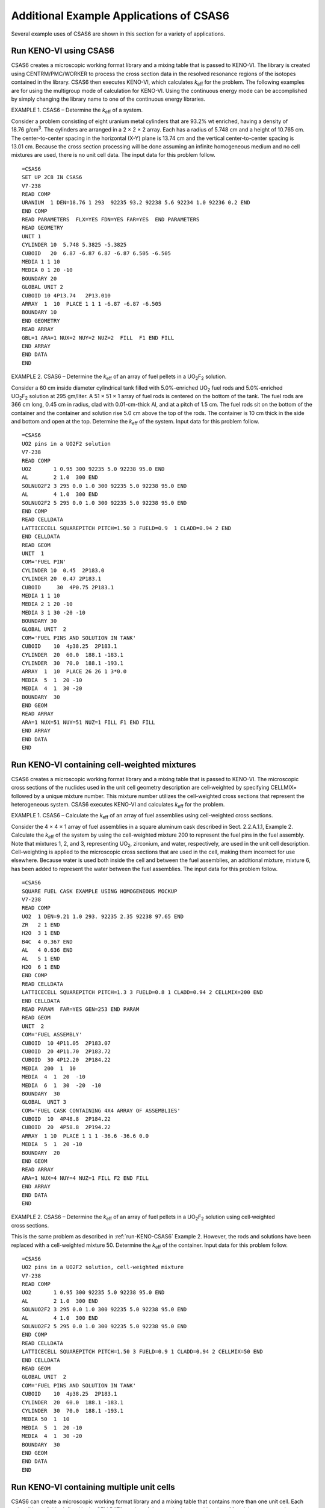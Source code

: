.. _CSAS6App:

Additional Example Applications of CSAS6
========================================

Several example uses of CSAS6 are shown in this section for a variety of applications.

.. _run-KENO-CSAS6:

Run KENO-VI using CSAS6
-----------------------

CSAS6 creates a microscopic working format library and a mixing table
that is passed to KENO-VI. The library is created using
CENTRM/PMC/WORKER to process the cross section data in the resolved
resonance regions of the isotopes contained in the library. CSAS6 then
executes KENO-VI, which calculates *k*\ :sub:`eff` for the problem. The
following examples are for using the multigroup mode of calculation for
KENO-VI. Using the continuous energy mode can be accomplished by simply
changing the library name to one of the continuous energy libraries.

EXAMPLE 1. CSAS6 – Determine the *k*\ :sub:`eff` of a system.

Consider a problem consisting of eight uranium metal cylinders that are
93.2% wt enriched, having a density of 18.76 g/cm\ :sup:`3`. The
cylinders are arranged in a 2 × 2 × 2 array. Each has a radius of
5.748 cm and a height of 10.765 cm. The center-to-center spacing in the
horizontal (X-Y) plane is 13.74 cm and the vertical center-to-center
spacing is 13.01 cm. Because the cross section processing will be done
assuming an infinite homogeneous medium and no cell mixtures are used,
there is no unit cell data. The input data for this problem follow.

.. highlight:: scale

::

  =CSAS6
  SET UP 2C8 IN CSAS6
  V7-238
  READ COMP
  URANIUM  1 DEN=18.76 1 293  92235 93.2 92238 5.6 92234 1.0 92236 0.2 END
  END COMP
  READ PARAMETERS  FLX=YES FDN=YES FAR=YES  END PARAMETERS
  READ GEOMETRY
  UNIT 1
  CYLINDER 10  5.748 5.3825 -5.3825
  CUBOID   20  6.87 -6.87 6.87 -6.87 6.505 -6.505
  MEDIA 1 1 10
  MEDIA 0 1 20 -10
  BOUNDARY 20
  GLOBAL UNIT 2
  CUBOID 10 4P13.74   2P13.010
  ARRAY  1  10  PLACE 1 1 1 -6.87 -6.87 -6.505
  BOUNDARY 10
  END GEOMETRY
  READ ARRAY
  GBL=1 ARA=1 NUX=2 NUY=2 NUZ=2  FILL  F1 END FILL
  END ARRAY
  END DATA
  END

EXAMPLE 2. CSAS6 – Determine the *k*\ :sub:`eff` of an array of fuel pellets in
a UO\ :sub:`2`\ F\ :sub:`2` solution.

Consider a 60 cm inside diameter cylindrical tank filled with
5.0%-enriched UO\ :sub:`2` fuel rods and 5.0%‑enriched
UO\ :sub:`2`\ F\ :sub:`2` solution at 295 gm/liter. A 51 × 51 × 1 array
of fuel rods is centered on the bottom of the tank. The fuel rods are
366 cm long, 0.45 cm in radius, clad with 0.01-cm-thick Al, and at a
pitch of 1.5 cm. The fuel rods sit on the bottom of the container and
the container and solution rise 5.0 cm above the top of the rods. The
container is 10 cm thick in the side and bottom and open at the top.
Determine the *k*\ :sub:`eff` of the system. Input data for this problem
follow.

::

  =CSAS6
  UO2 pins in a UO2F2 solution
  V7-238
  READ COMP
  UO2       1 0.95 300 92235 5.0 92238 95.0 END
  AL        2 1.0  300 END
  SOLNUO2F2 3 295 0.0 1.0 300 92235 5.0 92238 95.0 END
  AL        4 1.0  300 END
  SOLNUO2F2 5 295 0.0 1.0 300 92235 5.0 92238 95.0 END
  END COMP
  READ CELLDATA
  LATTICECELL SQUAREPITCH PITCH=1.50 3 FUELD=0.9  1 CLADD=0.94 2 END
  END CELLDATA
  READ GEOM
  UNIT  1
  COM='FUEL PIN'
  CYLINDER 10  0.45  2P183.0
  CYLINDER 20  0.47 2P183.1
  CUBOID     30  4P0.75 2P183.1
  MEDIA 1 1 10
  MEDIA 2 1 20 -10
  MEDIA 3 1 30 -20 -10
  BOUNDARY 30
  GLOBAL UNIT  2
  COM='FUEL PINS AND SOLUTION IN TANK'
  CUBOID    10  4p38.25  2P183.1
  CYLINDER  20  60.0  188.1 -183.1
  CYLINDER  30  70.0  188.1 -193.1
  ARRAY  1  10  PLACE 26 26 1 3*0.0
  MEDIA  5  1  20 -10
  MEDIA  4  1  30 -20
  BOUNDARY  30
  END GEOM
  READ ARRAY
  ARA=1 NUX=51 NUY=51 NUZ=1 FILL F1 END FILL
  END ARRAY
  END DATA
  END

Run KENO-VI containing cell-weighted mixtures
---------------------------------------------

CSAS6 creates a microscopic working format library and a mixing table
that is passed to KENO-VI. The microscopic cross sections of the
nuclides used in the unit cell geometry description are cell‑weighted by
specifying CELLMIX= followed by a unique mixture number. This mixture
number utilizes the cell-weighted cross sections that represent the
heterogeneous system. CSAS6 executes KENO-VI and calculates *k*\ :sub:`eff` for
the problem.

EXAMPLE 1. CSAS6 – Calculate the *k*\ :sub:`eff` of an array of fuel assemblies
using cell-weighted cross sections.

Consider the 4 × 4 × 1 array of fuel assemblies in a square aluminum
cask described in Sect. 2.2.A.1.1, Example 2. Calculate the *k*\ :sub:`eff` of
the system by using the cell-weighted mixture 200 to represent the fuel
pins in the fuel assembly. Note that mixtures 1, 2, and 3, representing
UO\ :sub:`2`, zirconium, and water, respectively, are used in the unit
cell description. Cell-weighting is applied to the microscopic
cross sections that are used in the cell, making them incorrect for use
elsewhere. Because water is used both inside the cell and between the
fuel assemblies, an additional mixture, mixture 6, has been added to
represent the water between the fuel assemblies. The input data for this
problem follow.

::

  =CSAS6
  SQUARE FUEL CASK EXAMPLE USING HOMOGENEOUS MOCKUP
  V7-238
  READ COMP
  UO2  1 DEN=9.21 1.0 293. 92235 2.35 92238 97.65 END
  ZR   2 1 END
  H2O  3 1 END
  B4C  4 0.367 END
  AL   4 0.636 END
  AL   5 1 END
  H2O  6 1 END
  END COMP
  READ CELLDATA
  LATTICECELL SQUAREPITCH PITCH=1.3 3 FUELD=0.8 1 CLADD=0.94 2 CELLMIX=200 END
  END CELLDATA
  READ PARAM  FAR=YES GEN=253 END PARAM
  READ GEOM
  UNIT  2
  COM='FUEL ASSEMBLY'
  CUBOID  10 4P11.05  2P183.07
  CUBOID  20 4P11.70  2P183.72
  CUBOID  30 4P12.20  2P184.22
  MEDIA  200  1  10
  MEDIA  4  1  20  -10
  MEDIA  6  1  30  -20  -10
  BOUNDARY  30
  GLOBAL  UNIT 3
  COM='FUEL CASK CONTAINING 4X4 ARRAY OF ASSEMBLIES'
  CUBOID  10  4P48.8  2P184.22
  CUBOID  20  4P58.8  2P194.22
  ARRAY  1 10  PLACE 1 1 1 -36.6 -36.6 0.0
  MEDIA  5  1  20 -10
  BOUNDARY  20
  END GEOM
  READ ARRAY
  ARA=1 NUX=4 NUY=4 NUZ=1 FILL F2 END FILL
  END ARRAY
  END DATA
  END

EXAMPLE 2. CSAS6 – Determine the *k*\ :sub:`eff` of an array of fuel pellets in
a UO\ :sub:`2`\ F\ :sub:`2` solution using cell‑weighted cross sections.

This is the same problem as described in :ref:`run-KENO-CSAS6` Example 2.
However, the rods and solutions have been replaced with a cell-weighted
mixture 50. Determine the *k*\ :sub:`eff` of the container. Input data for this
problem follow.

::

  =CSAS6
  UO2 pins in a UO2F2 solution, cell-weighted mixture
  V7-238
  READ COMP
  UO2       1 0.95 300 92235 5.0 92238 95.0 END
  AL        2 1.0  300 END
  SOLNUO2F2 3 295 0.0 1.0 300 92235 5.0 92238 95.0 END
  AL        4 1.0  300 END
  SOLNUO2F2 5 295 0.0 1.0 300 92235 5.0 92238 95.0 END
  END COMP
  READ CELLDATA
  LATTICECELL SQUAREPITCH PITCH=1.50 3 FUELD=0.9 1 CLADD=0.94 2 CELLMIX=50 END
  END CELLDATA
  READ GEOM
  GLOBAL UNIT  2
  COM='FUEL PINS AND SOLUTION IN TANK'
  CUBOID    10  4p38.25  2P183.1
  CYLINDER  20  60.0  188.1 -183.1
  CYLINDER  30  70.0  188.1 -193.1
  MEDIA 50  1  10
  MEDIA  5  1  20 -10
  MEDIA  4  1  30 -20
  BOUNDARY  30
  END GEOM
  END DATA
  END

Run KENO-VI containing multiple unit cells
------------------------------------------

CSAS6 can create a microscopic working format library and a mixing table
that contains more than one unit cell. Each unit cell is explicitly
defined in the CELLDATA section of the standard composition data.
Materials may appear in only one unit cell. All materials in the
standard composition that are not contained in a unit cell are processed
assuming infinite homogeneous media. CSAS6 passes the created working
library to KENO-VI which calculates *k*\ :sub:`eff` for the problem.

EXAMPLE 1. CSAS6 – Calculate the *k*\ :sub:`eff` of a system using two unit
cell descriptions.

Consider an infinite XY-array composed of two types of fuel assemblies
in a checkerboard pattern moderated by water. Each assembly consists of
a 17 × 17 × 1 array of zirconium-clad, enriched UO\ :sub:`2` fuel pins
in a square pitched array. In one array the uranium is 3.5%-enriched and
in the other array the uranium is 2.9%-enriched. The UO\ :sub:`2` has a
density of 9.21 g/cm\ :sup:`3`. The pin diameter is 0.8 cm and is 366 cm
long. The clad is 0.07 cm thick, and the pitch is 1.3 cm. Each fuel
bundle is contained in a 0.65-cm-thick Boral sheath. The bundles are
separated by an edge-to-edge spacing of 1.0 cm. The water and zirconium
is input in the standard composition data once for every unit cell in
which it appears because a material may appear in only one unit cell.
Determine the *k*\ :sub:`eff` of the infinite array. Note that periodic
boundary conditions are required to obtain an infinite checkerboard
array. Input data for this problem follow.

::

  =CSAS6
  2 SQUARE FUEL ASSEMBLIES EXAMPLE IN AN INFINITE LATTICE OF ASSEMBLIES
  V7-238
  READ COMP
  UO2  1  DEN=9.21 1.0 293. 92235 3.5 92238 96.5 END
  ZR   2  1 END
  H2O  3  1 END
  UO2  4  DEN=9.21 1.0 293. 92235 2.9 92238 97.1 END
  ZR   5  1 END
  H2O  6  1 END
  B4C  7  0.367 END
  AL   7  0.636 END
  END COMP
  READ CELLDATA
  LATTICECELL SQUAREPITCH PITCH=1.3 3 FUELD=0.8 1 CLADD=0.94 2 END
  LATTICECELL SQUAREPITCH PITCH=1.3 6 FUELD=0.8 4 CLADD=0.94 5 END
  END CELLDATA
  READ PARAM FAR=YES GEN=253 END PARAM
  READ GEOM
  UNIT  1
  COM='3.5 W% FUEL PIN'
  CYLINDER 10  0.4  2P183.0
  CYLINDER 20  0.47 2P183.07
  CUBOID   30  4P0.65 2P183.07
  MEDIA 1 1 10
  MEDIA 2 1 20 -10
  MEDIA 3 1 30 -20 -10
  BOUNDARY 30
  UNIT  2
  COM='3.5 W% FUEL ASSEMBLY'
  CUBOID  10  4P11.05  2P183.07
  CUBOID  20  4P11.7   2P183.72
  CUBOID  30  4P12.2   2P184.22
  ARRAY  1 10  PLACE 9 9 1 3*0.0
  MEDIA  7  1  20 -10
  MEDIA  3  1  20 -20 -20
  BOUNDARY  30
  UNIT  3
  COM='2.9 W% FUEL PIN'
  CYLINDER 10  0.4  2P183.0
  CYLINDER 20  0.47 2P183.07
  CUBOID   30  4P0.65 2P183.07
  MEDIA 4 1 10
  MEDIA 5 1 20 -10
  MEDIA 6 1 30 -20 -10
  BOUNDARY 30
  UNIT   4
  COM='2.9 W% FUEL ASSEMBLY'
  CUBOID  10  4P11.05  2P183.07
  CUBOID  20  4P11.7   2P183.72
  CUBOID  30  4P12.2   2P184.22
  ARRAY  2 10  PLACE 9 9 1 3*0.0
  MEDIA  7  1  20 -10
  MEDIA  6  1  20 -20 -20
  BOUNDARY  30
  GLOBAL  UNIT 5
  COM='FUEL CASK CONTAINING 4X4 ARRAY OF ASSEMBLIES'
  CUBOID   10  4P24.4  2P184.22
  ARRAY  3 10  PLACE  1 1 1 -12.2  -12.2  0.0
  BOUNDARY 10
  END GEOM
  READ ARRAY
  ARA=1 NUX=17 NUY=17 NUZ=1 FILL F1 END FILL
  ARA=2 NUX=17 NUY=17 NUZ=1 FILL F3 END FILL
  GBL=3 ARA=3 NUX=2 NUY=2 NUZ=1 FILL 2 4 4 2 END FILL
  END ARRAY
  READ BOUNDS XYF=PERIODIC END BOUNDS
  END DATA
  END

EXAMPLE 2. CSAS6 – Calculate the *k*\ :sub:`eff` of a system using two unit
cell descriptions and cell-weighted mixtures.

Consider a problem in which a stainless steel cylinder with an inner
diameter of 56 cm and an inside height of 91 cm is filled with pellets
of UO\ :sub:`2` in borated water. The steel is 0.125 cm thick. The
spherical 2.57%-enriched UO\ :sub:`2` pellets have a diameter of 1.07 cm
and are arranged in a triangular pitch array with a pitch of 1.13 cm.
The spherical 2.96%-enriched UO\ :sub:`2` pellets have a diameter of
1.07 cm and are arranged in a triangular pitch array with a pitch of
1.12 cm. The cylindrical tank is filled half full of the 2.96% pellets
in borated water, and the remainder is filled with the 2.57%-enriched
pellets in borated water.

Mixture 100 is the cell-weighted mixture containing the 2.57%-enriched
uranium pellets and mixture 200 is the cell-weighted mixture containing
the 2.96%-enriched uranium pellets. Determine the *k*\ :sub:`eff` of this
system. Input data for this problem follow.

::


  =CSAS6
  2.57% AND 2.96% ENR UO2 PELLETS IN 3500 PPM BORATED WATER
  V7-238
  READ COMP
  UO2    1 0.925  283 92235 2.57 92238 97.43 END
  H2O    2 1.0 283 END
  ATOMBACID 2 2.0017-2 3 5000 1 1001 3 8016 3 1.0 283 END
  UO2    3 0.925  283 92235 2.96 92238 97.04 END
  H2O    4 1.0 283 END
  ATOMBACID 4 2.0017-2 3 5000 1 1001 3 8016 3 1.0 283 END
  SS304 5 1.0 283 END
  END COMP
  READ CELLDATA
  LATTICECELL CELLMIX=100 SPHTRIANGP PITCH=1.13 2 FUELD=1.07 1 END
  LATTICECELL CELLMIX=200 SPHTRIANGP PITCH=1.13 4 FUELD=1.07 3 END
  END CELLDATA
  READ PARAM  FLX=YES   END PARAM
  READ GEOM
  GLOBAL UNIT 1
  CYLINDER 10 38.0 45.5 0.0
  CYLINDER 20 38.0 91.0 0.0
  CYLINDER 30 38.125 91.0 -0.125
  MEDIA 100 1 10
  MEDIA 200 1 20 -10
  MEDIA   5 1 30 -20
  BOUNDARY 30
  END GEOM
  END DATA
  END
